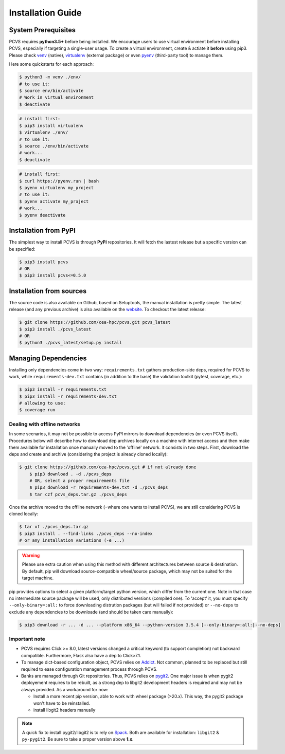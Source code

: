 ####################
 Installation Guide
####################

System Prerequisites
####################

PCVS requires **python3.5+** before being installed. We encourage users to use
virtual environment before installing PCVS, especially if targeting a
single-user usage. To create a virtual environment, create & actiate it
**before** using pip3. Please check `venv
<https://docs.python.org/3/library/venv.html>`_ (native), `virtualenv
<https://virtualenv.pypa.io/en/stable/>`_ (external package) or even `pyenv
<https://github.com/pyenv/pyenv>`_ (third-party tool) to manage them.

Here some quickstarts for each approach:

.. code-block:: bash

    $ python3 -m venv ./env/
    # to use it:
    $ source env/bin/activate
    # Work in virtual environment
    $ deactivate

.. code-block:: bash

    # install first:
    $ pip3 install virtualenv
    $ virtualenv ./env/
    # to use it:
    $ source ./env/bin/activate
    # work...
    $ deactivate

.. code-block:: bash

    # install first:
    $ curl https://pyenv.run | bash
    $ pyenv virtualenv my_project
    # to use it:
    $ pyenv activate my_project
    # work...
    $ pyenv deactivate

Installation from PyPI
######################

The simplest way to install PCVS is through **PyPI** repositories. It will fetch
the lastest release but a specific version can be specified:

.. code-block:: bash

	$ pip3 install pcvs
	# OR
	$ pip3 install pcvs<=0.5.0


Installation from sources
#########################

The source code is also available on Github, based on Setuptools, the manual
installation is pretty simple. The latest release (and any previous archive) is
also available on the `website <https://pcvs.io/download>`_. To checkout the
latest release:

.. code-block:: bash

	$ git clone https://github.com/cea-hpc/pcvs.git pcvs_latest
	$ pip3 install ./pcvs_latest
	# OR
	$ python3 ./pcvs_latest/setup.py install

Managing Dependencies
#####################

Installing only dependencies come in two way: ``requirements.txt`` gathers
production-side deps, required for PCVS to work, while
``requirements-dev.txt`` contains (in addition to the base) the validation
toolkit (pytest, coverage, etc.):

.. code-block:: bash

    $ pip3 install -r requirements.txt
    $ pip3 install -r requirements-dev.txt
    # allowing to use:
    $ coverage run

Dealing with offline networks
=============================

In some scenarios, it may not be possible to access PyPI mirrors to download
dependencies (or even PCVS itself). Procedures below will describe how
to download dep archives locally on a machine with internet access and then make them
available for installation once manually moved to the 'offline' network. It
consists in two steps. First, download the deps and create and archive
(considering the project is already cloned locally):

.. code-block:: bash

    $ git clone https://github.com/cea-hpc/pcvs.git # if not already done
	$ pip3 download . -d ./pcvs_deps
	# OR, select a proper requirements file
	$ pip3 download -r requirements-dev.txt -d ./pcvs_deps
	$ tar czf pcvs_deps.tar.gz ./pcvs_deps

Once the archive moved to the offline network (=where one wants to install
PCVS), we are still considering PCVS is cloned locally:

.. code-block:: bash

	$ tar xf ./pcvs_deps.tar.gz
	$ pip3 install . --find-links ./pcvs_deps --no-index
	# or any installation variations (-e ...)

.. warning::
    Please use extra caution when using this method with different architectures
    between source & destination. By default, pip will download
    source-compatible wheel/source package, which may not be suited for the
    target machine.

pip provides options to select a given platform/target python version, which
differ from the current one. Note in that case no intermediate source package will be used, only
distributed versions (compiled one). To 'accept' it, you must specify
``--only-binary=:all:`` to force downloading distrution packages (but will
failed if not provided) or ``--no-deps`` to exclude any dependencies to be
downloade (and should be taken care manually):

.. code-block:: bash
    
    $ pip3 download -r ... -d ... --platform x86_64 --python-version 3.5.4 [--only-binary=:all:|--no-deps]


Important note
==============

* PCVS requires Click >= 8.0, latest versions changed a critical keyword (to
  support completion) not backward compatible. Furthermore, Flask also have a
  dep to Click>7.1. 
* To manage dict-based configuration object, PCVS relies on `Addict
  <https://github.com/mewwts/addi7ct>`_. Not common, planned to be replaced but
  still required to ease configuration management process through PCVS. 
* Banks are managed through Git repositories. Thus, PCVS relies on `pygit2
  <https://www.pygit2.org/>`_. One major issue is when pygit2 deployement requires
  to be rebuilt, as a strong dep to libgit2 development headers is required and
  may not be always provided. As a workaround for now:

  * Install a more recent pip version, able to work with wheel package
    (>20.x). This way, the pygit2 package won't have to be reinstalled.
  * install libgit2 headers manually

.. note::
    A quick fix to install pygit2/libgit2 is to rely on `Spack
    <https://spack.io/>`_. Both are available for installation: ``libgit2`` &
    ``py-pygit2``. Be sure to take a proper version above **1.x**.